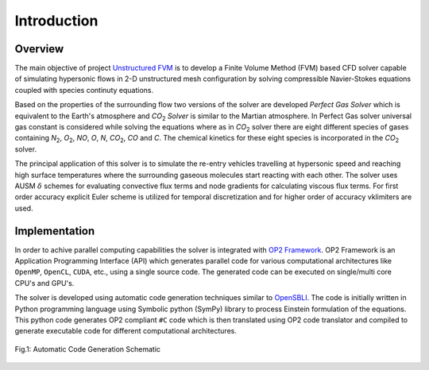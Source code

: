 ===============
Introduction
===============

Overview
========

The main objective of project `Unstructured FVM <https://github.com/UnstructuredFVM>`_ is to develop a Finite Volume Method (FVM) based CFD solver capable of simulating hypersonic flows in 2-D unstructured mesh configuration by solving compressible Navier-Stokes equations coupled with species continuty equations.

Based on the properties of the surrounding flow two versions of the solver are developed *Perfect Gas Solver* which is equivalent to the Earth's atmosphere and *CO*:sub:`2` *Solver* is similar to the Martian atmosphere. In Perfect Gas solver universal gas constant is considered while solving the equations where as in *CO*:sub:`2` solver there are eight different species of gases containing *N*:sub:`2`, *O*:sub:`2`, *NO*, *O*, *N*, *CO*:sub:`2`, *CO* and *C*. The chemical kinetics for these eight species is incorporated in the *CO*:sub:`2` solver.

The principal application of this solver is to simulate the re-entry vehicles travelling at hypersonic speed and reaching high surface temperatures where the surrounding gaseous molecules start reacting with each other. The solver uses AUSM :math:`\delta` schemes for evaluating convective flux terms and node gradients for calculating viscous flux terms. For first order accuracy explicit Euler scheme is utilized for temporal discretization and for higher order of accuracy vklimiters are used.

Implementation
==============

In order to achive parallel computing capabilities the solver is integrated with `OP2 Framework <https://github.com/OP-DSL/OP2-Common>`_. OP2 Framework is an Application Programming Interface (API) which generates parallel code for various computational architectures like ``OpenMP``, ``OpenCL``, ``CUDA``, etc., using a single source code. The generated code can be executed on single/multi core CPU's and GPU's.

The solver is developed using automatic code generation techniques similar to `OpenSBLI <https://github.com/opensbli/opensbli>`_. The code is initially written in Python programming language using Symbolic python (SymPy) library to process Einstein formulation of the equations. This python code generates OP2 compliant ``#C`` code which is then translated using OP2 code translator and compiled to generate executable code for different computational architectures.

.. figure:: images/mapping.png
   :scale: 40%
   :align: center

   Fig.1: Automatic Code Generation Schematic


